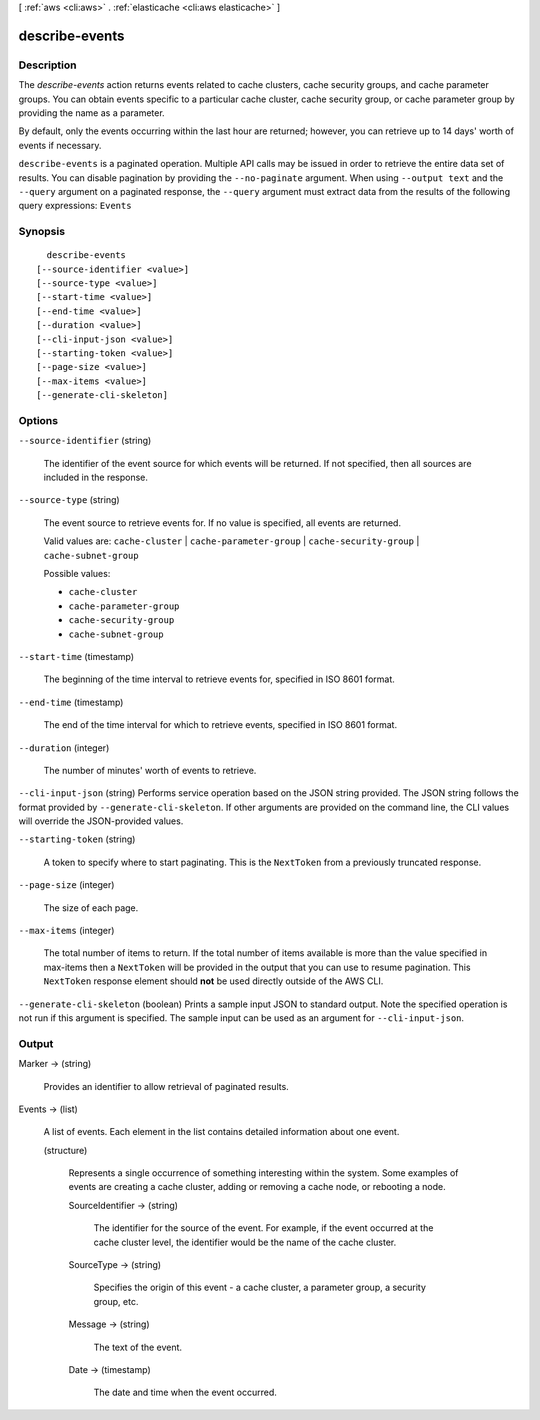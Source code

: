 [ :ref:`aws <cli:aws>` . :ref:`elasticache <cli:aws elasticache>` ]

.. _cli:aws elasticache describe-events:


***************
describe-events
***************



===========
Description
===========



The *describe-events* action returns events related to cache clusters, cache security groups, and cache parameter groups. You can obtain events specific to a particular cache cluster, cache security group, or cache parameter group by providing the name as a parameter.

 

By default, only the events occurring within the last hour are returned; however, you can retrieve up to 14 days' worth of events if necessary.



``describe-events`` is a paginated operation. Multiple API calls may be issued in order to retrieve the entire data set of results. You can disable pagination by providing the ``--no-paginate`` argument.
When using ``--output text`` and the ``--query`` argument on a paginated response, the ``--query`` argument must extract data from the results of the following query expressions: ``Events``


========
Synopsis
========

::

    describe-events
  [--source-identifier <value>]
  [--source-type <value>]
  [--start-time <value>]
  [--end-time <value>]
  [--duration <value>]
  [--cli-input-json <value>]
  [--starting-token <value>]
  [--page-size <value>]
  [--max-items <value>]
  [--generate-cli-skeleton]




=======
Options
=======

``--source-identifier`` (string)


  The identifier of the event source for which events will be returned. If not specified, then all sources are included in the response.

  

``--source-type`` (string)


  The event source to retrieve events for. If no value is specified, all events are returned.

   

  Valid values are: ``cache-cluster`` | ``cache-parameter-group`` | ``cache-security-group`` | ``cache-subnet-group`` 

  

  Possible values:

  
  *   ``cache-cluster``

  
  *   ``cache-parameter-group``

  
  *   ``cache-security-group``

  
  *   ``cache-subnet-group``

  

  

``--start-time`` (timestamp)


  The beginning of the time interval to retrieve events for, specified in ISO 8601 format.

  

``--end-time`` (timestamp)


  The end of the time interval for which to retrieve events, specified in ISO 8601 format.

  

``--duration`` (integer)


  The number of minutes' worth of events to retrieve.

  

``--cli-input-json`` (string)
Performs service operation based on the JSON string provided. The JSON string follows the format provided by ``--generate-cli-skeleton``. If other arguments are provided on the command line, the CLI values will override the JSON-provided values.

``--starting-token`` (string)
 

  A token to specify where to start paginating. This is the ``NextToken`` from a previously truncated response.

   

``--page-size`` (integer)
 

  The size of each page.

   

  

  

``--max-items`` (integer)
 

  The total number of items to return. If the total number of items available is more than the value specified in max-items then a ``NextToken`` will be provided in the output that you can use to resume pagination. This ``NextToken`` response element should **not** be used directly outside of the AWS CLI.

   

``--generate-cli-skeleton`` (boolean)
Prints a sample input JSON to standard output. Note the specified operation is not run if this argument is specified. The sample input can be used as an argument for ``--cli-input-json``.



======
Output
======

Marker -> (string)

  

  Provides an identifier to allow retrieval of paginated results.

  

  

Events -> (list)

  

  A list of events. Each element in the list contains detailed information about one event.

  

  (structure)

    

    Represents a single occurrence of something interesting within the system. Some examples of events are creating a cache cluster, adding or removing a cache node, or rebooting a node.

    

    SourceIdentifier -> (string)

      

      The identifier for the source of the event. For example, if the event occurred at the cache cluster level, the identifier would be the name of the cache cluster.

      

      

    SourceType -> (string)

      

      Specifies the origin of this event - a cache cluster, a parameter group, a security group, etc.

      

      

    Message -> (string)

      

      The text of the event.

      

      

    Date -> (timestamp)

      

      The date and time when the event occurred.

      

      

    

  

